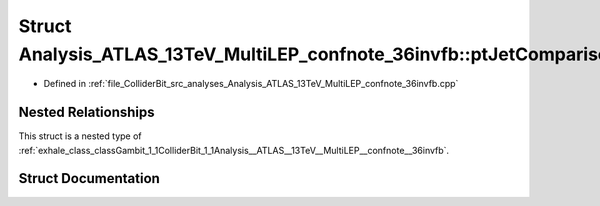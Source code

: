 .. _exhale_struct_structGambit_1_1ColliderBit_1_1Analysis__ATLAS__13TeV__MultiLEP__confnote__36invfb_1_1ptJetComparison:

Struct Analysis_ATLAS_13TeV_MultiLEP_confnote_36invfb::ptJetComparison
======================================================================

- Defined in :ref:`file_ColliderBit_src_analyses_Analysis_ATLAS_13TeV_MultiLEP_confnote_36invfb.cpp`


Nested Relationships
--------------------

This struct is a nested type of :ref:`exhale_class_classGambit_1_1ColliderBit_1_1Analysis__ATLAS__13TeV__MultiLEP__confnote__36invfb`.


Struct Documentation
--------------------


.. doxygenstruct:: Gambit::ColliderBit::Analysis_ATLAS_13TeV_MultiLEP_confnote_36invfb::ptJetComparison
   :project: GAMBIT
   :members:
   :protected-members:
   :undoc-members: